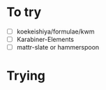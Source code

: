 * To try

- [ ] koekeishiya/formulae/kwm
- [ ] Karabiner-Elements
- [ ] mattr-slate or hammerspoon

* Trying
